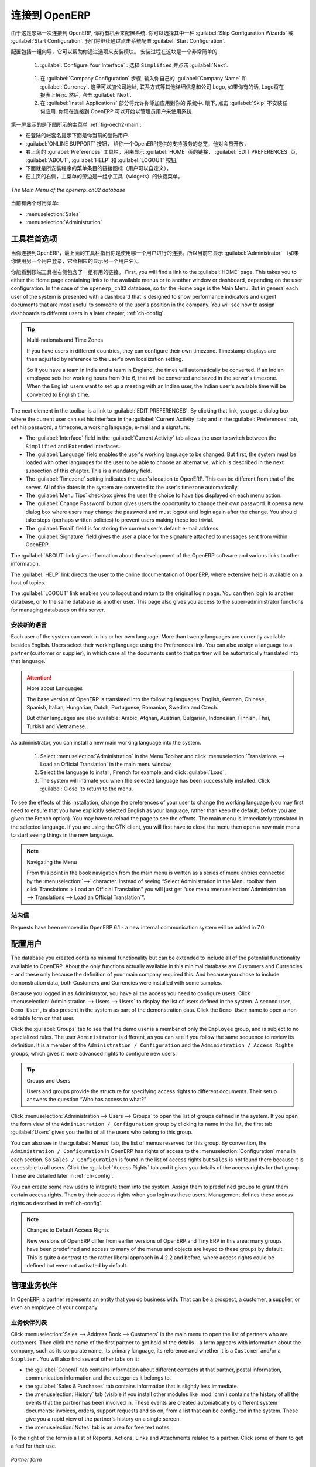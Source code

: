 .. i18n: To Connect to OpenERP
.. i18n: =====================
..

连接到 OpenERP
=====================

.. i18n: Since this is the first time you have connected to OpenERP, you will be given the opportunity
.. i18n: to configure the system. You may choose to either :guilabel:`Skip Configuration Wizards`
.. i18n: or :guilabel:`Start Configuration`. We shall proceed with system configuration by clicking
.. i18n: :guilabel:`Start Configuration`.
..

由于这是您第一次连接到 OpenERP, 你将有机会来配置系统.
你可以选择其中一种 :guilabel:`Skip Configuration Wizards`
或 :guilabel:`Start Configuration`. 我们将继续通过点击系统配置
:guilabel:`Start Configuration`.

.. i18n: Configuration consists of a set of wizards that help you through options for the installed modules.
.. i18n: Hardly anything is installed, so this is a very simple process at the moment.
.. i18n:    
.. i18n:     #.  :guilabel:`Configure Your Interface` : select ``Simplified`` and click :guilabel:`Next`.
..

配置包括一组向导，它可以帮助你通过选项来安装模块。
安装过程在这块是一个非常简单的.
   
    #.  :guilabel:`Configure Your Interface` : 选择 ``Simplified`` 并点击 :guilabel:`Next`.

.. i18n:     #.  At the :guilabel:`Company Configuration` step, you should select your own :guilabel:`Company Name` and 
.. i18n: 	:guilabel:`Currency`. You may add your company address, contact and other details and a logo,
.. i18n: 	if you have one, that appears on reports. Then, click :guilabel:`Next`.
.. i18n: 
.. i18n:     #.  The :guilabel:`Install Applications` section would enable you to add applications to
.. i18n: 	your system. For now, click :guilabel:`Skip` to proceed without installing any applications.
.. i18n: 	You are now connected to OpenERP and can start using the system as an Administrator.
..

    #.  在 :guilabel:`Company Configuration` 步骤, 输入你自己的 :guilabel:`Company Name` 和 
	:guilabel:`Currency`. 这里可以加公司地址, 联系方式等其他详细信息和公司 Logo,
	如果你有的话, Logo将在报表上展示. 然后, 点击 :guilabel:`Next`.

    #.  在 :guilabel:`Install Applications` 部分将允许你添加应用到你的
	系统中. 眼下, 点击 :guilabel:`Skip` 不安装任何应用.
	你现在连接到 OpenERP 可以开始以管理员用户来使用系统.

.. i18n: .. index::
.. i18n:    single:  administrator
..

.. index::
   single:  administrator

.. i18n: Once you are displaying the main menu, you are able to see the following screen items, 
.. i18n: as shown in screenshot :ref:`fig-oech2-main`:
..

第一屏显示的是下图所示的主菜单 :ref:`fig-oech2-main`:

.. i18n: * the name of the database you are logged into and, just below it, the current user name,
.. i18n: 
.. i18n: * the :guilabel:`ONLINE SUPPORT` button, which gives you an overview of the support services provided by OpenERP
.. i18n:   which is available for subscription,
.. i18n: 
.. i18n: * the :guilabel:`Preferences` toolbar to the top right, showing the links to the :guilabel:`HOME` page,
.. i18n:   :guilabel:`EDIT PREFERENCES` page, :guilabel:`ABOUT`, :guilabel:`HELP`
.. i18n:   and :guilabel:`LOGOUT` button,
.. i18n: 
.. i18n: * just below, you will find shortcuts (which the user can customize) and links to the menu items of installed applications,
.. i18n: 
.. i18n: * a collection of interesting and useful widgets are available on the right of the home page beside the main menu.
..

* 在登陆的帐套名提示下面是你当前的登陆用户.

*  :guilabel:`ONLINE SUPPORT` 按钮， 给你一个OpenERP提供的支持服务的总览，他对会员开放，

* 右上角的 :guilabel:`Preferences` 工具栏，用来显示 :guilabel:`HOME` 页的链接，
  :guilabel:`EDIT PREFERENCES` 页, :guilabel:`ABOUT`, :guilabel:`HELP`
  和 :guilabel:`LOGOUT` 按钮,

* 下面就是所安装程序的菜单条目的链接图标（用户可以自定义），

* 在主页的右侧，主菜单的旁边是一组小工具（widgets）的快捷菜单。

.. i18n: .. _fig-oech2-main:
.. i18n: 
.. i18n: .. figure:: images/main_window_openerp_ch02.png
.. i18n:    :scale: 65
.. i18n:    :align: center
.. i18n: 
.. i18n:    *The Main Menu of the openerp_ch02 database*
..

.. _fig-oech2-main:

.. figure:: images/main_window_openerp_ch02.png
   :scale: 65
   :align: center

   *The Main Menu of the openerp_ch02 database*

.. i18n: Two menus are available at the moment:
..

当前有两个可用菜单:

.. i18n: * :menuselection:`Sales`
.. i18n: 
.. i18n: * :menuselection:`Administration`
..

* :menuselection:`Sales`

* :menuselection:`Administration`

.. i18n: .. index::
.. i18n:    single: Preferences
..

.. index::
   single: Preferences

.. i18n: Preferences Toolbar
.. i18n: -------------------
..

工具栏首选项
-------------------

.. i18n: When you are connected to OpenERP, the topmost toolbar indicates which user you are connected as.
.. i18n: So it should currently be showing :guilabel:`Administrator` (unless you logged in as another
.. i18n: user and it is reflecting the name of that user instead).
..

当你连接到OpenERP，最上面的工具栏指出你是使用哪一个用户进行的连接。所以当前它显示 :guilabel:`Administrator` 
（如果你使用另一个用户登录，它会相应的显示另一个用户名）。

.. i18n: You will find the Preferences toolbar to its right containing a set of useful links.
.. i18n: First, you will find a link to the :guilabel:`HOME` page. This takes you to either the
.. i18n: Home page containing links to the available menus or to another window or dashboard, depending on the
.. i18n: user configuration. In the case of the \ ``openerp_ch02`` \ database, so far the Home page
.. i18n: is the Main Menu. But in general each user of the
.. i18n: system is presented with a dashboard that is designed to show performance indicators and urgent
.. i18n: documents that are most useful to someone of the user's position in the company. You will see how to
.. i18n: assign dashboards to different users in a later chapter, :ref:`ch-config`.
..

你能看到顶端工具栏右侧包含了一组有用的链接。
First, you will find a link to the :guilabel:`HOME` page. This takes you to either the
Home page containing links to the available menus or to another window or dashboard, depending on the
user configuration. In the case of the \ ``openerp_ch02`` \ database, so far the Home page
is the Main Menu. But in general each user of the
system is presented with a dashboard that is designed to show performance indicators and urgent
documents that are most useful to someone of the user's position in the company. You will see how to
assign dashboards to different users in a later chapter, :ref:`ch-config`.

.. i18n: .. index::
.. i18n:    single: timezone
..

.. index::
   single: timezone

.. i18n: .. tip::  Multi-nationals and Time Zones
.. i18n: 
.. i18n: 	If you have users in different countries, they can configure their own timezone. Timestamp displays
.. i18n: 	are then adjusted by reference to the user's own localization setting.
.. i18n: 
.. i18n: 	So if you have a team in India and a team in England, the times will automatically be converted. If
.. i18n: 	an Indian employee sets her working hours from 9 to 6, that will be converted and saved in the
.. i18n: 	server's timezone. When the English users want to set up a meeting with an Indian user, the Indian
.. i18n: 	user's available time will be converted to English time.
..

.. tip::  Multi-nationals and Time Zones

	If you have users in different countries, they can configure their own timezone. Timestamp displays
	are then adjusted by reference to the user's own localization setting.

	So if you have a team in India and a team in England, the times will automatically be converted. If
	an Indian employee sets her working hours from 9 to 6, that will be converted and saved in the
	server's timezone. When the English users want to set up a meeting with an Indian user, the Indian
	user's available time will be converted to English time.

.. i18n: The next element in the toolbar is a link to :guilabel:`EDIT PREFERENCES`. By clicking that link, you
.. i18n: get a dialog box where the current user can set his interface in the :guilabel:`Current Activity` tab;
.. i18n: and in the :guilabel:`Preferences` tab, set his password, a timezone, a working language,
.. i18n: e-mail and a signature:
..

The next element in the toolbar is a link to :guilabel:`EDIT PREFERENCES`. By clicking that link, you
get a dialog box where the current user can set his interface in the :guilabel:`Current Activity` tab;
and in the :guilabel:`Preferences` tab, set his password, a timezone, a working language,
e-mail and a signature:

.. i18n: * The :guilabel:`Interface` field in the :guilabel:`Current Activity` tab allows the user to switch
.. i18n:   between the \ ``Simplified`` \ and \ ``Extended`` \ interfaces.
.. i18n: 
.. i18n: * The :guilabel:`Language` field enables the user's working language to be changed. But first, the
.. i18n:   system must be loaded with other languages for the user to be able to choose an alternative, which
.. i18n:   is described in the next subsection of this chapter. This is a mandatory field.
.. i18n: 
.. i18n: * The :guilabel:`Timezone` setting indicates the user's location to OpenERP. This can be different
.. i18n:   from that of the server. All of the dates in the system are converted to the user's timezone
.. i18n:   automatically.
.. i18n: 
.. i18n: * The :guilabel:`Menu Tips` checkbox gives the user the choice to have tips displayed on each menu action.
.. i18n: 
.. i18n: * The :guilabel:`Change Password` button gives users the opportunity to change their own password.
.. i18n:   It opens a new dialog box where users may change the password and must logout and login again after the change.
.. i18n:   You should take steps (perhaps written policies) to prevent users making these too trivial.
.. i18n: 
.. i18n: * The :guilabel:`Email` field is for storing the current user's default e-mail address.
.. i18n: 
.. i18n: * The :guilabel:`Signature` field gives the user a place for the signature attached to messages sent
.. i18n:   from within OpenERP. 
..

* The :guilabel:`Interface` field in the :guilabel:`Current Activity` tab allows the user to switch
  between the \ ``Simplified`` \ and \ ``Extended`` \ interfaces.

* The :guilabel:`Language` field enables the user's working language to be changed. But first, the
  system must be loaded with other languages for the user to be able to choose an alternative, which
  is described in the next subsection of this chapter. This is a mandatory field.

* The :guilabel:`Timezone` setting indicates the user's location to OpenERP. This can be different
  from that of the server. All of the dates in the system are converted to the user's timezone
  automatically.

* The :guilabel:`Menu Tips` checkbox gives the user the choice to have tips displayed on each menu action.

* The :guilabel:`Change Password` button gives users the opportunity to change their own password.
  It opens a new dialog box where users may change the password and must logout and login again after the change.
  You should take steps (perhaps written policies) to prevent users making these too trivial.

* The :guilabel:`Email` field is for storing the current user's default e-mail address.

* The :guilabel:`Signature` field gives the user a place for the signature attached to messages sent
  from within OpenERP. 

.. i18n: The :guilabel:`ABOUT` link gives information about the development of the OpenERP software and 
.. i18n: various links to other information.
..

The :guilabel:`ABOUT` link gives information about the development of the OpenERP software and 
various links to other information.

.. i18n: The :guilabel:`HELP` link directs the user to the online documentation of OpenERP, where extensive help is available on a host of topics.
..

The :guilabel:`HELP` link directs the user to the online documentation of OpenERP, where extensive help is available on a host of topics.

.. i18n: The :guilabel:`LOGOUT` link enables you to logout and return to the original login page. You can
.. i18n: then login to another database, or to the same database as another user. This page also gives you
.. i18n: access to the super-administrator functions for managing databases on this server.
..

The :guilabel:`LOGOUT` link enables you to logout and return to the original login page. You can
then login to another database, or to the same database as another user. This page also gives you
access to the super-administrator functions for managing databases on this server.

.. i18n: .. index::
.. i18n:    single: installation; language
..

.. index::
   single: installation; language

.. i18n: Installing a New Language
.. i18n: ^^^^^^^^^^^^^^^^^^^^^^^^^
..

安装新的语言
^^^^^^^^^^^^^^^^^^^^^^^^^

.. i18n: Each user of the system can work in his or her own language. More than twenty languages are
.. i18n: currently available besides English. Users select their working language using the Preferences link.
.. i18n: You can also assign a language to a partner (customer or supplier), in which case all the documents
.. i18n: sent to that partner will be automatically translated into that language.
..

Each user of the system can work in his or her own language. More than twenty languages are
currently available besides English. Users select their working language using the Preferences link.
You can also assign a language to a partner (customer or supplier), in which case all the documents
sent to that partner will be automatically translated into that language.

.. i18n: .. attention:: More about Languages
.. i18n: 
.. i18n: 	The base version of OpenERP is translated into the following languages: English, German, Chinese,
.. i18n: 	Spanish, Italian, Hungarian, Dutch, Portuguese, Romanian, Swedish and Czech.
.. i18n: 
.. i18n: 	But other languages are also available: Arabic, Afghan,
.. i18n: 	Austrian, Bulgarian, Indonesian, Finnish, Thai, Turkish and Vietnamese..
..

.. attention:: More about Languages

	The base version of OpenERP is translated into the following languages: English, German, Chinese,
	Spanish, Italian, Hungarian, Dutch, Portuguese, Romanian, Swedish and Czech.

	But other languages are also available: Arabic, Afghan,
	Austrian, Bulgarian, Indonesian, Finnish, Thai, Turkish and Vietnamese..

.. i18n: As administrator, you can install a new main working language into the system.
..

As administrator, you can install a new main working language into the system.

.. i18n: 	#. Select :menuselection:`Administration` in the Menu Toolbar and click
.. i18n: 	   :menuselection:`Translations --> Load an Official Translation` in the main menu window,
.. i18n: 
.. i18n: 	#. Select the language to install, \ ``French``\  for example, and click :guilabel:`Load`,
.. i18n: 
.. i18n: 	#. The system will intimate you when the selected language has been successfully installed.
.. i18n: 	   Click :guilabel:`Close` to return to the menu.
..

	#. Select :menuselection:`Administration` in the Menu Toolbar and click
	   :menuselection:`Translations --> Load an Official Translation` in the main menu window,

	#. Select the language to install, \ ``French``\  for example, and click :guilabel:`Load`,

	#. The system will intimate you when the selected language has been successfully installed.
	   Click :guilabel:`Close` to return to the menu.

.. i18n: To see the effects of this installation, change the preferences of your user to change the working
.. i18n: language (you may first need to ensure that you have explicitly selected English as your language,
.. i18n: rather than keep the default, before you are given the French option). 
.. i18n: You may have to reload the page to see the effects. The main menu is immediately translated in
.. i18n: the selected language. If you are using the GTK
.. i18n: client, you will first have to close the menu then open a new main menu to start seeing things in the
.. i18n: new language.
..

To see the effects of this installation, change the preferences of your user to change the working
language (you may first need to ensure that you have explicitly selected English as your language,
rather than keep the default, before you are given the French option). 
You may have to reload the page to see the effects. The main menu is immediately translated in
the selected language. If you are using the GTK
client, you will first have to close the menu then open a new main menu to start seeing things in the
new language.

.. i18n: .. note:: Navigating the Menu
.. i18n: 
.. i18n:    From this point in the book navigation from the main menu is written as a series of menu entries
.. i18n:    connected by the :menuselection:`-->` character. Instead of seeing “Select Administration in
.. i18n:    the Menu toolbar then click Translations > Load an Official Translation” you will just get “use menu
.. i18n:    :menuselection:`Administration --> Translations --> Load an Official Translation`”.
..

.. note:: Navigating the Menu

   From this point in the book navigation from the main menu is written as a series of menu entries
   connected by the :menuselection:`-->` character. Instead of seeing “Select Administration in
   the Menu toolbar then click Translations > Load an Official Translation” you will just get “use menu
   :menuselection:`Administration --> Translations --> Load an Official Translation`”.

.. i18n: .. index:: requests
..

.. index:: requests

.. i18n: Requests
.. i18n: ^^^^^^^^
..

站内信
^^^^^^^^

.. i18n: Requests have been removed in OpenERP 6.1 - a new internal communication system will be added in 7.0.
..

Requests have been removed in OpenERP 6.1 - a new internal communication system will be added in 7.0.

.. i18n: .. index::
.. i18n:    single: user; configuration
..

.. index::
   single: user; configuration

.. i18n: Configuring Users
.. i18n: -----------------
..

配置用户
-----------------

.. i18n: The database you created contains minimal functionality but can be extended to include all of the
.. i18n: potential functionality available to OpenERP. About the only functions actually available in this
.. i18n: minimal database are Customers and Currencies – and these only because the definition of your main
.. i18n: company required this. And because you chose to include demonstration data, both Customers and
.. i18n: Currencies were installed with some samples.
..

The database you created contains minimal functionality but can be extended to include all of the
potential functionality available to OpenERP. About the only functions actually available in this
minimal database are Customers and Currencies – and these only because the definition of your main
company required this. And because you chose to include demonstration data, both Customers and
Currencies were installed with some samples.

.. i18n: .. index::
.. i18n:    single: administrator
..

.. index::
   single: administrator

.. i18n: Because you logged in as Administrator, you have all the access you need to configure users. Click
.. i18n: :menuselection:`Administration --> Users --> Users` to display the list of users defined in the
.. i18n: system. A second user, \ ``Demo User`` \, is also present in the system as part of the
.. i18n: demonstration data. Click the \ ``Demo User`` \ name to open a non-editable form on that user.
..

Because you logged in as Administrator, you have all the access you need to configure users. Click
:menuselection:`Administration --> Users --> Users` to display the list of users defined in the
system. A second user, \ ``Demo User`` \, is also present in the system as part of the
demonstration data. Click the \ ``Demo User`` \ name to open a non-editable form on that user.

.. i18n: Click the :guilabel:`Groups`  tab to see that the demo user is a member of only the ``Employee`` group,
.. i18n: and is subject to no specialized rules.
.. i18n: The user \ ``Administrator`` \ is different, as you can see if you
.. i18n: follow the same sequence to review its definition. It is a member of the \ ``Administration / Configuration`` \
.. i18n: and the \ ``Administration / Access Rights`` \ groups,
.. i18n: which gives it more advanced rights to configure new users.
..

Click the :guilabel:`Groups`  tab to see that the demo user is a member of only the ``Employee`` group,
and is subject to no specialized rules.
The user \ ``Administrator`` \ is different, as you can see if you
follow the same sequence to review its definition. It is a member of the \ ``Administration / Configuration`` \
and the \ ``Administration / Access Rights`` \ groups,
which gives it more advanced rights to configure new users.

.. i18n: .. index:: 
.. i18n:    single: user; access
.. i18n:    single: user; role
.. i18n:    single: user; group
..

.. index:: 
   single: user; access
   single: user; role
   single: user; group

.. i18n: .. tip::  Groups and Users
.. i18n: 
.. i18n: 	Users and groups provide the structure for specifying access rights to different documents. Their
.. i18n: 	setup answers the question “Who has access to what?”
..

.. tip::  Groups and Users

	Users and groups provide the structure for specifying access rights to different documents. Their
	setup answers the question “Who has access to what?”

.. i18n: Click :menuselection:`Administration --> Users --> Groups` to open the list of
.. i18n: groups defined in the system. If you open the form view of the \ ``Administration / Configuration`` \
.. i18n: group by clicking its name in the list, the first tab :guilabel:`Users` gives you the list of
.. i18n: all the users who belong to this group.
..

Click :menuselection:`Administration --> Users --> Groups` to open the list of
groups defined in the system. If you open the form view of the \ ``Administration / Configuration`` \
group by clicking its name in the list, the first tab :guilabel:`Users` gives you the list of
all the users who belong to this group.

.. i18n: You can also see in the :guilabel:`Menus` tab, the list of menus reserved for this group. By convention,
.. i18n: the \ ``Administration / Configuration`` \ in OpenERP has rights of access to
.. i18n: the :menuselection:`Configuration` menu in each section. So \ ``Sales / Configuration`` \ is
.. i18n: found in the list of access rights but \ ``Sales`` \ is not found there because it is accessible
.. i18n: to all users. Click the :guilabel:`Access Rights` tab and it gives you details of the access rights
.. i18n: for that group. These are detailed later in :ref:`ch-config`. 
..

You can also see in the :guilabel:`Menus` tab, the list of menus reserved for this group. By convention,
the \ ``Administration / Configuration`` \ in OpenERP has rights of access to
the :menuselection:`Configuration` menu in each section. So \ ``Sales / Configuration`` \ is
found in the list of access rights but \ ``Sales`` \ is not found there because it is accessible
to all users. Click the :guilabel:`Access Rights` tab and it gives you details of the access rights
for that group. These are detailed later in :ref:`ch-config`. 

.. i18n: You can create some new users to integrate them into the system. Assign them to predefined groups to
.. i18n: grant them certain access rights. Then try their access rights when you login as these users.
.. i18n: Management defines these access rights as described in :ref:`ch-config`.
..

You can create some new users to integrate them into the system. Assign them to predefined groups to
grant them certain access rights. Then try their access rights when you login as these users.
Management defines these access rights as described in :ref:`ch-config`.

.. i18n: .. note::  Changes to Default Access Rights
.. i18n: 
.. i18n: 	New versions of OpenERP differ from earlier versions of OpenERP and Tiny ERP in this area:
.. i18n: 	many groups have been predefined and access to many of the menus and objects are keyed to these
.. i18n: 	groups by default.
.. i18n: 	This is quite a contrast to the rather liberal approach in 4.2.2 and before, where access rights
.. i18n: 	could be defined but were not activated by default.
..

.. note::  Changes to Default Access Rights

	New versions of OpenERP differ from earlier versions of OpenERP and Tiny ERP in this area:
	many groups have been predefined and access to many of the menus and objects are keyed to these
	groups by default.
	This is quite a contrast to the rather liberal approach in 4.2.2 and before, where access rights
	could be defined but were not activated by default.

.. i18n: .. index::
.. i18n:    single: partner; managing
..

.. index::
   single: partner; managing

.. i18n: Managing Partners
.. i18n: -----------------
..

管理业务伙伴
-----------------

.. i18n: In OpenERP, a partner represents an entity that you do business with. That can be a prospect, a
.. i18n: customer, a supplier, or even an employee of your company.
..

In OpenERP, a partner represents an entity that you do business with. That can be a prospect, a
customer, a supplier, or even an employee of your company.

.. i18n: List of Partners
.. i18n: ^^^^^^^^^^^^^^^^
..

业务伙伴列表
^^^^^^^^^^^^^^^^

.. i18n: Click :menuselection:`Sales --> Address Book --> Customers` in the main menu to open the list of partners who are customers. Then click the name of the first partner to get hold of the details – a form appears with 
.. i18n: information about the company, such as its corporate name, its primary language, its reference and whether it is a
.. i18n: \ ``Customer`` \ and/or a \ ``Supplier`` \. You will also find several other tabs on it:
..

Click :menuselection:`Sales --> Address Book --> Customers` in the main menu to open the list of partners who are customers. Then click the name of the first partner to get hold of the details – a form appears with 
information about the company, such as its corporate name, its primary language, its reference and whether it is a
\ ``Customer`` \ and/or a \ ``Supplier`` \. You will also find several other tabs on it:

.. i18n: * the :guilabel:`General` tab contains information about different contacts at that partner, postal information,
.. i18n:   communication information and the categories it belongs to.
.. i18n: 
.. i18n: * the :guilabel:`Sales & Purchases` tab contains information that is slightly less immediate.
.. i18n: 
.. i18n: * the :menuselection:`History` tab (visible if you install other modules like :mod:`crm`)
.. i18n:   contains the history of all the events that the partner has
.. i18n:   been involved in. These events are created automatically by different system documents: invoices,
.. i18n:   orders, support requests and so on, from a list that can be configured in the system. 
.. i18n:   These give you a rapid view of the partner's history on a single
.. i18n:   screen.
.. i18n: 
.. i18n: * the :menuselection:`Notes` tab is an area for free text notes.
..

* the :guilabel:`General` tab contains information about different contacts at that partner, postal information,
  communication information and the categories it belongs to.

* the :guilabel:`Sales & Purchases` tab contains information that is slightly less immediate.

* the :menuselection:`History` tab (visible if you install other modules like :mod:`crm`)
  contains the history of all the events that the partner has
  been involved in. These events are created automatically by different system documents: invoices,
  orders, support requests and so on, from a list that can be configured in the system. 
  These give you a rapid view of the partner's history on a single
  screen.

* the :menuselection:`Notes` tab is an area for free text notes.

.. i18n: To the right of the form is a list of Reports, Actions, Links and Attachments related to a partner. Click some of 
.. i18n: them to get a feel for their use.
..

To the right of the form is a list of Reports, Actions, Links and Attachments related to a partner. Click some of 
them to get a feel for their use.

.. i18n: .. figure:: images/partner.png
.. i18n:    :align: center
.. i18n:    :scale: 80
.. i18n: 
.. i18n:    *Partner form*
..

.. figure:: images/partner.png
   :align: center
   :scale: 80

   *Partner form*

.. i18n: .. index::
.. i18n:    single: partner; category
..

.. index::
   single: partner; category

.. i18n: .. tip::  Partner Categories
.. i18n: 
.. i18n: 	Partner Categories enable you to segment different partners according to their relation with you
.. i18n: 	(client, prospect, supplier, and so on). A partner can belong to several categories – for example
.. i18n: 	it may be both a customer and supplier at the same time.
.. i18n: 	
.. i18n: 	But there are also Customer and Supplier checkboxes on the partner form, which are different.
.. i18n: 	These checkboxes are designed to enable OpenERP to quickly select what should appear on some of the
.. i18n: 	system drop-down selection boxes. They, too, need to be set correctly.
..

.. tip::  Partner Categories

	Partner Categories enable you to segment different partners according to their relation with you
	(client, prospect, supplier, and so on). A partner can belong to several categories – for example
	it may be both a customer and supplier at the same time.
	
	But there are also Customer and Supplier checkboxes on the partner form, which are different.
	These checkboxes are designed to enable OpenERP to quickly select what should appear on some of the
	system drop-down selection boxes. They, too, need to be set correctly.

.. i18n: Partner Categories
.. i18n: ^^^^^^^^^^^^^^^^^^
..

业务伙伴分类
^^^^^^^^^^^^^^^^^^

.. i18n: You can list your partners by category using the menu :menuselection:`Sales --> Configuration -->
.. i18n: Address Book --> Partners Categories`. Click a category to obtain a list of partners in that category.
..

You can list your partners by category using the menu :menuselection:`Sales --> Configuration -->
Address Book --> Partners Categories`. Click a category to obtain a list of partners in that category.

.. i18n: .. figure:: images/main_window_partner_menu_config.png
.. i18n:    :scale: 75
.. i18n:    :align: center
.. i18n: 
.. i18n:    *Categories of partner*
..

.. figure:: images/main_window_partner_menu_config.png
   :scale: 75
   :align: center

   *Categories of partner*

.. i18n: The administrator can define new categories. So you will create a new category and link it to a
.. i18n: partner:
..

The administrator can define new categories. So you will create a new category and link it to a
partner:

.. i18n: 	#. Use :menuselection:`Sales --> Configuration --> Address Book --> Partners Categories`
.. i18n: 	   to reach the list of categories in a list view.
.. i18n: 
.. i18n: 	#. Click :guilabel:`New` to open an empty form for creating a new category
.. i18n: 
.. i18n: 	#. Enter \ ``My Prospects``\  in the field :guilabel:`Category Name`. Then click on the
.. i18n: 	   :guilabel:`Search` icon to the right of the :guilabel:`Parent Category` field and select 
.. i18n: 	   \ ``Prospect``\  in the list that appears.
.. i18n: 
.. i18n: 	#. Then save your new category using the :guilabel:`Save` button.
..

	#. Use :menuselection:`Sales --> Configuration --> Address Book --> Partners Categories`
	   to reach the list of categories in a list view.

	#. Click :guilabel:`New` to open an empty form for creating a new category

	#. Enter \ ``My Prospects``\  in the field :guilabel:`Category Name`. Then click on the
	   :guilabel:`Search` icon to the right of the :guilabel:`Parent Category` field and select 
	   \ ``Prospect``\  in the list that appears.

	#. Then save your new category using the :guilabel:`Save` button.

.. i18n: You may add exiting partners to this new category using the :guilabel:`Add` button in the
.. i18n: :guilabel:`Partners` section.
..

You may add exiting partners to this new category using the :guilabel:`Add` button in the
:guilabel:`Partners` section.

.. i18n: .. tip:: Required Fields
.. i18n: 
.. i18n: 	Fields colored blue are required. If you try to save the form while any of these fields are empty,
.. i18n: 	the field turns red to indicate that there is a problem. It is impossible to save the form until
.. i18n: 	you have completed every required field.
..

.. tip:: Required Fields

	Fields colored blue are required. If you try to save the form while any of these fields are empty,
	the field turns red to indicate that there is a problem. It is impossible to save the form until
	you have completed every required field.

.. i18n: You can review your new category structure using the list view. 
.. i18n: You should see the new structure of \ ``Prospects / My Prospects``\   there.
..

You can review your new category structure using the list view. 
You should see the new structure of \ ``Prospects / My Prospects``\   there.

.. i18n: .. figure:: images/main_window_partner_tab.png
.. i18n:    :scale: 75
.. i18n:    :align: center
.. i18n: 
.. i18n:    *Creating a new partner category*
..

.. figure:: images/main_window_partner_tab.png
   :scale: 75
   :align: center

   *Creating a new partner category*

.. i18n: To create a new partner and link it to this new category, open a new partner form to modify it.
..

To create a new partner and link it to this new category, open a new partner form to modify it.

.. i18n: 	#. Type \ ``New Partner``\  into the :guilabel:`Name` field.
.. i18n: 
.. i18n: 	#. In the :guilabel:`General` tab, click the :guilabel:`Add` button under the
.. i18n: 	   :guilabel:`Categories` section and select your
.. i18n: 	   new category from the list that appears: \ ``Prospect / My Prospects`` \.
.. i18n: 
.. i18n: 	#. Then save your partner by clicking :guilabel:`Save`. The partner now belongs in the category 
.. i18n: 	   \ ``Prospect / My Prospects`` \.
.. i18n: 
.. i18n: 	#. Monitor your modification in the menu :menuselection:`Sales --> Configuration --> Address Book -->
.. i18n: 	   Partners Categories`. Select the category :guilabel:`Prospect / My Prospects`. The list of partners opens
.. i18n: 	   and you will find your new partner there in that list.
..

	#. Type \ ``New Partner``\  into the :guilabel:`Name` field.

	#. In the :guilabel:`General` tab, click the :guilabel:`Add` button under the
	   :guilabel:`Categories` section and select your
	   new category from the list that appears: \ ``Prospect / My Prospects`` \.

	#. Then save your partner by clicking :guilabel:`Save`. The partner now belongs in the category 
	   \ ``Prospect / My Prospects`` \.

	#. Monitor your modification in the menu :menuselection:`Sales --> Configuration --> Address Book -->
	   Partners Categories`. Select the category :guilabel:`Prospect / My Prospects`. The list of partners opens
	   and you will find your new partner there in that list.

.. i18n: .. tip:: Searching for Documents
.. i18n: 
.. i18n: 	If you need to search through a long list of partners, it is best to use the available search
.. i18n: 	criteria rather than scroll through the whole partner list. It is a habit that will save you a lot of
.. i18n: 	time in the long run as you search for all kinds of documents.
..

.. tip:: Searching for Documents

	If you need to search through a long list of partners, it is best to use the available search
	criteria rather than scroll through the whole partner list. It is a habit that will save you a lot of
	time in the long run as you search for all kinds of documents.

.. i18n: .. note::  Example Categories of Partners
.. i18n: 
.. i18n: 	A partner can be assigned to several categories. These enable you to create alternative
.. i18n: 	classifications as necessary, usually in a hierarchical form.
.. i18n: 
.. i18n: 	Here are some structures that are often used:
.. i18n: 
.. i18n: 	* geographical locations,
.. i18n: 
.. i18n: 	* interest in certain product lines,
.. i18n: 
.. i18n: 	* subscriptions to newsletters,
.. i18n: 
.. i18n: 	* type of industry.
..

.. note::  Example Categories of Partners

	A partner can be assigned to several categories. These enable you to create alternative
	classifications as necessary, usually in a hierarchical form.

	Here are some structures that are often used:

	* geographical locations,

	* interest in certain product lines,

	* subscriptions to newsletters,

	* type of industry.

.. i18n: .. Copyright © Open Object Press. All rights reserved.
..

.. Copyright © Open Object Press. All rights reserved.

.. i18n: .. You may take electronic copy of this publication and distribute it if you don't
.. i18n: .. change the content. You can also print a copy to be read by yourself only.
..

.. You may take electronic copy of this publication and distribute it if you don't
.. change the content. You can also print a copy to be read by yourself only.

.. i18n: .. We have contracts with different publishers in different countries to sell and
.. i18n: .. distribute paper or electronic based versions of this book (translated or not)
.. i18n: .. in bookstores. This helps to distribute and promote the OpenERP product. It
.. i18n: .. also helps us to create incentives to pay contributors and authors using author
.. i18n: .. rights of these sales.
..

.. We have contracts with different publishers in different countries to sell and
.. distribute paper or electronic based versions of this book (translated or not)
.. in bookstores. This helps to distribute and promote the OpenERP product. It
.. also helps us to create incentives to pay contributors and authors using author
.. rights of these sales.

.. i18n: .. Due to this, grants to translate, modify or sell this book are strictly
.. i18n: .. forbidden, unless Tiny SPRL (representing Open Object Press) gives you a
.. i18n: .. written authorisation for this.
..

.. Due to this, grants to translate, modify or sell this book are strictly
.. forbidden, unless Tiny SPRL (representing Open Object Press) gives you a
.. written authorisation for this.

.. i18n: .. Many of the designations used by manufacturers and suppliers to distinguish their
.. i18n: .. products are claimed as trademarks. Where those designations appear in this book,
.. i18n: .. and Open Object Press was aware of a trademark claim, the designations have been
.. i18n: .. printed in initial capitals.
..

.. Many of the designations used by manufacturers and suppliers to distinguish their
.. products are claimed as trademarks. Where those designations appear in this book,
.. and Open Object Press was aware of a trademark claim, the designations have been
.. printed in initial capitals.

.. i18n: .. While every precaution has been taken in the preparation of this book, the publisher
.. i18n: .. and the authors assume no responsibility for errors or omissions, or for damages
.. i18n: .. resulting from the use of the information contained herein.
..

.. While every precaution has been taken in the preparation of this book, the publisher
.. and the authors assume no responsibility for errors or omissions, or for damages
.. resulting from the use of the information contained herein.

.. i18n: .. Published by Open Object Press, Grand Rosière, Belgium
..

.. Published by Open Object Press, Grand Rosière, Belgium
